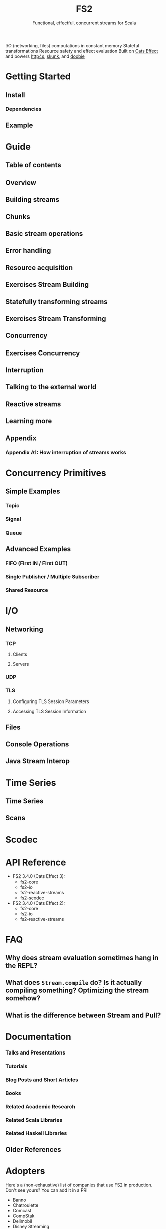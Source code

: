 #+TITLE: FS2
#+SUBTITLE: Functional, effectful, concurrent streams for Scala
#+STARTUP: entitiespretty
#+STARTUP: overview
#+STARTUP: entitiespretty

I/O (networking, files) computations in constant memory
Stateful transformations
Resource safety and effect evaluation
Built on _Cats Effect_ and powers _http4s_, _skunk_, and _doobie_

* Getting Started
** Install
*** Dependencies

** Example

* Guide
** Table of contents
** Overview
** Building streams
** Chunks
** Basic stream operations
** Error handling
** Resource acquisition
** Exercises Stream Building
** Statefully transforming streams
** Exercises Stream Transforming
** Concurrency
** Exercises Concurrency
** Interruption
** Talking to the external world
** Reactive streams
** Learning more
** Appendix
*** Appendix A1: How interruption of streams works

* Concurrency Primitives
** Simple Examples
*** Topic
*** Signal
*** Queue

** Advanced Examples
*** FIFO (First IN / First OUT)
*** Single Publisher / Multiple Subscriber
*** Shared Resource

* I/O
** Networking
*** TCP
**** Clients
**** Servers

*** UDP
*** TLS
**** Configuring TLS Session Parameters
**** Accessing TLS Session Information

** Files
** Console Operations
** Java Stream Interop

* Time Series
** Time Series
** Scans

* Scodec
* API Reference
  - FS2 3.4.0 (Cats Effect 3):
    * fs2-core
    * fs2-io
    * fs2-reactive-streams
    * fs2-scodec

  - FS2 3.4.0 (Cats Effect 2):
    * fs2-core
    * fs2-io
    * fs2-reactive-streams

* FAQ
** Why does stream evaluation sometimes hang in the REPL?
** What does ~Stream.compile~ do? Is it actually compiling something? Optimizing the stream somehow?
** What is the difference between Stream and Pull?

* Documentation
*** Talks and Presentations
*** Tutorials
*** Blog Posts and Short Articles
*** Books
*** Related Academic Research
*** Related Scala Libraries
*** Related Haskell Libraries

** Older References

* Adopters
  Here's a (non-exhaustive) list of companies that use FS2 in production. Don't
  see yours? You can add it in a PR!
  * Banno
  * Chatroulette
  * Comcast
  * CompStak
  * Delimobil
  * Disney Streaming
  * Deutsche Bank AG
  * Formedix
  * HiFi
  * Hireproof
  * ITV
  * Kaluza
  * OVO Energy
  * Ocado Technology
  * On Air Entertainment
  * Permutive
  * Spinoco
  * Teikametrics
  * IntentHQ

* Ecosystem
** Typelevel Dependencies
** Libraries using FS2, and integrations with data stores

